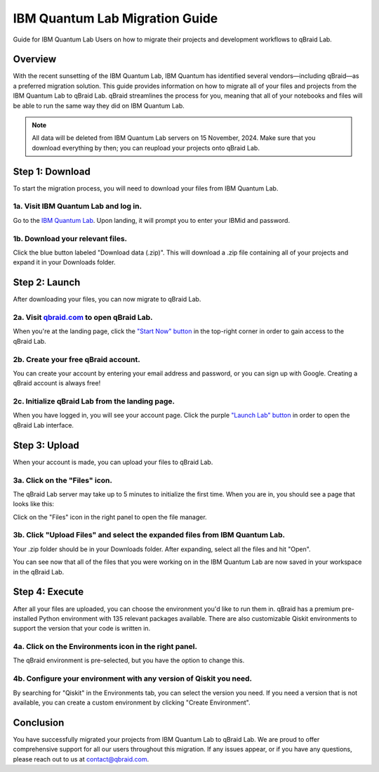 .. _lab_ibm_migration:

IBM Quantum Lab Migration Guide
=================================

Guide for IBM Quantum Lab Users on how to migrate their projects and development workflows to qBraid Lab.

Overview
----------

With the recent sunsetting of the IBM Quantum Lab, IBM Quantum has identified several vendors—including qBraid—as a preferred migration solution. This guide provides information on how to migrate all of your files and projects from the IBM Quantum Lab to qBraid Lab. qBraid streamlines the process for you, meaning that all of your notebooks and files will be able to run the same way they did on IBM Quantum Lab.

.. note::

   All data will be deleted from IBM Quantum Lab servers on 15 November, 2024. Make sure that you download everything by then; you can reupload your projects onto qBraid Lab.

Step 1: Download
-------------------

To start the migration process, you will need to download your files from IBM Quantum Lab.

1a. Visit IBM Quantum Lab and log in.
^^^^^^^^^^^^^^^^^^^^^^^^^^^^^^^^^^^^^^^

Go to the `IBM Quantum Lab <https://quantum.ibm.com/lab>`_. Upon landing, it will prompt you to enter your IBMid and password.

.. image:: ../_static/ibm_quantum_lab_migration/1-IBM-Quantum-Lab-Sign-In.png
    :width: 80%
    :alt: IBM Quantum Lab
    :target: javascript:void(0);

1b. Download your relevant files.
^^^^^^^^^^^^^^^^^^^^^^^^^^^^^^^^^^

Click the blue button labeled "Download data (.zip)". This will download a .zip file containing all of your projects and expand it in your Downloads folder.

.. image:: ../_static/ibm_quantum_lab_migration/2-IBM-Quantum-Lab-Download.png
    :width: 80%
    :alt: Download data
    :target: javascript:void(0);

.. image:: ../_static/ibm_quantum_lab_migration/3-IBM-Files-Display.png
    :width: 50%
    :alt: IBM Files
    :target: javascript:void(0);

Step 2: Launch
-----------------

After downloading your files, you can now migrate to qBraid Lab.

2a. Visit `qbraid.com <https://www.qbraid.com>`_ to open qBraid Lab.
^^^^^^^^^^^^^^^^^^^^^^^^^^^^^^^^^^^^^^^^^^^^^^^^^^^^^^^^^^^^^^^^^^^^^

When you're at the landing page, click the `"Start Now" button <https://account.qbraid.com/>`_ in the top-right corner in order to gain access to the qBraid Lab.

.. image:: ../_static/ibm_quantum_lab_migration/4-qBraid-Landing.png
    :width: 80%
    :alt: qBraid Landing Page
    :target: javascript:void(0);

2b. Create your free qBraid account.
^^^^^^^^^^^^^^^^^^^^^^^^^^^^^^^^^^^^^

You can create your account by entering your email address and password, or you can sign up with Google. Creating a qBraid account is always free!

.. image:: ../_static/ibm_quantum_lab_migration/5-qBraid-GetStarted.png
    :width: 80%
    :alt: qBraid Sign Up
    :target: javascript:void(0);

.. seealso::
    - `qBraid Accounts <account.html>`_

2c. Initialize qBraid Lab from the landing page.
^^^^^^^^^^^^^^^^^^^^^^^^^^^^^^^^^^^^^^^^^^^^^^^^^

When you have logged in, you will see your account page. Click the purple `"Launch Lab" button <https://lab.qbraid.com>`_ in order to open the qBraid Lab interface.

.. image:: ../_static/ibm_quantum_lab_migration/6-qBraid-Lab-Landing.png
    :width: 80%
    :alt: qBraid Lab
    :target: javascript:void(0);

Step 3: Upload
----------------

When your account is made, you can upload your files to qBraid Lab.

3a. Click on the "Files" icon.
^^^^^^^^^^^^^^^^^^^^^^^^^^^^^^^

The qBraid Lab server may take up to 5 minutes to initialize the first time. When you are in, you should see a page that looks like this:

.. image:: ../_static/ibm_quantum_lab_migration/7-qBraid-Lab-Files.png
    :width: 80%
    :alt: Files icon
    :target: javascript:void(0);

Click on the "Files" icon in the right panel to open the file manager.

3b. Click "Upload Files" and select the expanded files from IBM Quantum Lab.
^^^^^^^^^^^^^^^^^^^^^^^^^^^^^^^^^^^^^^^^^^^^^^^^^^^^^^^^^^^^^^^^^^^^^^^^^^^^^

Your .zip folder should be in your Downloads folder. After expanding, select all the files and hit "Open".

.. image:: ../_static/ibm_quantum_lab_migration/8-qBraid-Lab-Upload.png
    :width: 80%
    :alt: Upload files
    :target: javascript:void(0);

.. image:: ../_static/ibm_quantum_lab_migration/9-qBraid-Lab-Explorer.png
      :width: 80%
      :alt: Select files
      :target: javascript:void(0);

.. image:: ../_static/ibm_quantum_lab_migration/10-qBraid-Lab-AllIn.png
      :width: 80%
      :alt: All files uploaded
      :target: javascript:void(0);

You can see now that all of the files that you were working on in the IBM Quantum Lab are now saved in your workspace in the qBraid Lab.

.. seealso::
    - `Notebooks on qBraid <notebooks.html>`_

Step 4: Execute
------------------

After all your files are uploaded, you can choose the environment you'd like to run them in. qBraid has a premium pre-installed Python environment with 135 relevant packages available. There are also customizable Qiskit environments to support the version that your code is written in.

4a. Click on the Environments icon in the right panel.
^^^^^^^^^^^^^^^^^^^^^^^^^^^^^^^^^^^^^^^^^^^^^^^^^^^^^^^

The qBraid environment is pre-selected, but you have the option to change this.

.. image:: ../_static/ibm_quantum_lab_migration/11-qBraid-Lab-Sample-Enviro.png
    :width: 80%
    :alt: Environments icon
    :target: javascript:void(0);

.. image:: ../_static/ibm_quantum_lab_migration/12-qBraid-Lab-Enviro-Expand.png
    :width: 80%
    :alt: Environments tab
    :target: javascript:void(0);


4b. Configure your environment with any version of Qiskit you need.
^^^^^^^^^^^^^^^^^^^^^^^^^^^^^^^^^^^^^^^^^^^^^^^^^^^^^^^^^^^^^^^^^^^^^

By searching for "Qiskit" in the Environments tab, you can select the version you need. If you need a version that is not available, you can create a custom environment by clicking "Create Environment".

.. image:: ../_static/ibm_quantum_lab_migration/13-qBraid-Lab-All-Qiskit.png
     :width: 20%
     :alt: Qiskit versions
     :target: javascript:void(0);

.. seealso::
    - `qBraid Environments <environments.html>`_
    - `qBraid Kernels <kernels.html>`_


Conclusion
-------------

You have successfully migrated your projects from IBM Quantum Lab to qBraid Lab. We are proud to offer comprehensive support for all our users throughout this migration. If any issues appear, or if you have any questions, please reach out to us at `contact@qbraid.com <mailto::contact@qbraid.com>`_.
